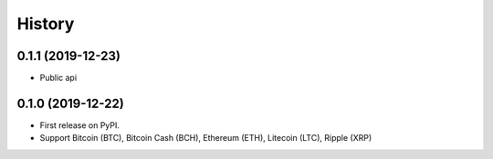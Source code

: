 =======
History
=======

0.1.1 (2019-12-23)
------------------

* Public api

0.1.0 (2019-12-22)
------------------

* First release on PyPI.
* Support Bitcoin (BTC), Bitcoin Cash (BCH), Ethereum (ETH), Litecoin (LTC), Ripple (XRP)
